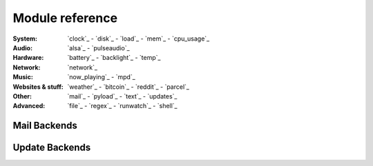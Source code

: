 Module reference
================

.. Don't list *every* module here, e.g. cpu-usage suffices, because the other
    variants are listed below that one.

:System: `clock`_ - `disk`_ - `load`_ - `mem`_  - `cpu_usage`_
:Audio: `alsa`_ - `pulseaudio`_
:Hardware: `battery`_ - `backlight`_ - `temp`_
:Network: `network`_
:Music: `now_playing`_ - `mpd`_
:Websites & stuff: `weather`_ - `bitcoin`_ - `reddit`_ - `parcel`_
:Other: `mail`_ - `pyload`_ - `text`_ - `updates`_
:Advanced: `file`_ - `regex`_ - `runwatch`_ - `shell`_

.. autogen:: i3pystatus Module

    .. note:: List of all modules:

.. _mailbackends:

Mail Backends
-------------

.. autogen:: i3pystatus.mail SettingsBase

   .. nothin'

.. _updatebackends:

Update Backends
---------------

.. autogen:: i3pystatus.updates SettingsBase

    .. nothin'
